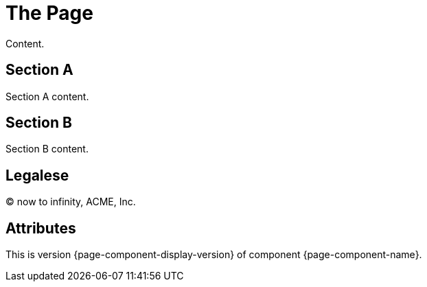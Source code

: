 = The Page
:page-aliases: the-alias.adoc

Content.

== Section A

Section A content.

== Section B

Section B content.

== Legalese

&copy; now to infinity, ACME, Inc.

== Attributes

This is version {page-component-display-version} of component {page-component-name}.
